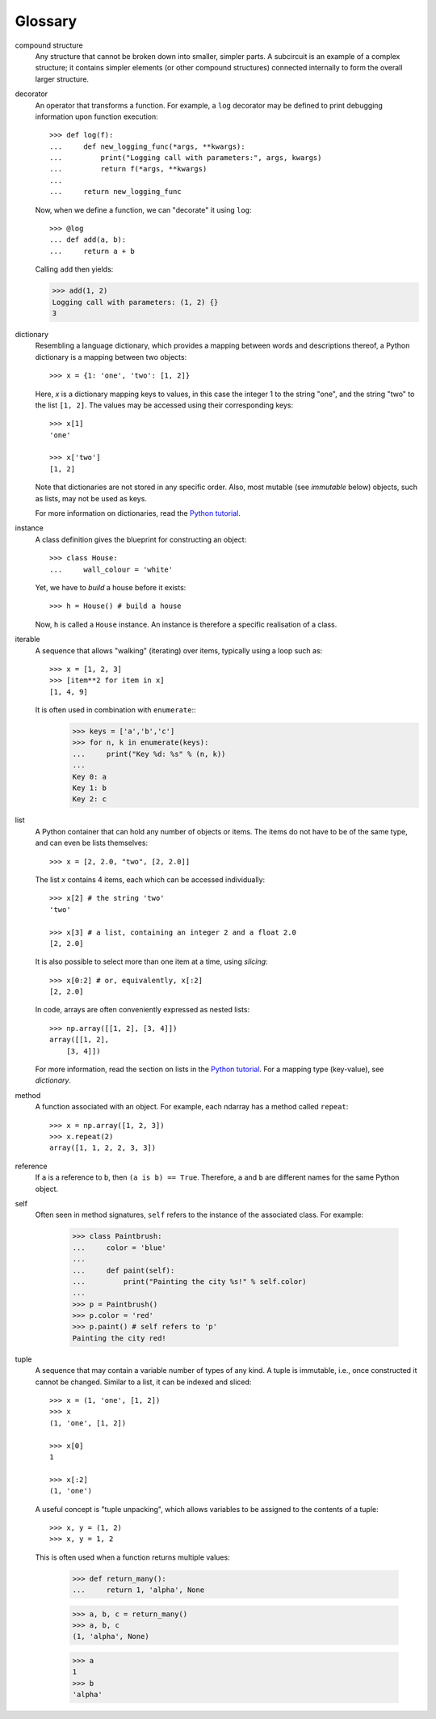 ========
Glossary
========

.. glossary::

compound structure
    Any structure that cannot be broken down into smaller, simpler parts.
    A subcircuit is an example of a complex structure; it contains simpler
    elements (or other compound structures) connected internally to form 
    the overall larger structure.

decorator
    An operator that transforms a function.  For example, a ``log``
    decorator may be defined to print debugging information upon
    function execution::

        >>> def log(f):
        ...     def new_logging_func(*args, **kwargs):
        ...         print("Logging call with parameters:", args, kwargs)
        ...         return f(*args, **kwargs)
        ...
        ...     return new_logging_func

    Now, when we define a function, we can "decorate" it using ``log``::

        >>> @log
        ... def add(a, b):
        ...     return a + b

    Calling ``add`` then yields:

    >>> add(1, 2)
    Logging call with parameters: (1, 2) {}
    3

dictionary
    Resembling a language dictionary, which provides a mapping between
    words and descriptions thereof, a Python dictionary is a mapping
    between two objects::

        >>> x = {1: 'one', 'two': [1, 2]}

    Here, `x` is a dictionary mapping keys to values, in this case
    the integer 1 to the string "one", and the string "two" to
    the list ``[1, 2]``.  The values may be accessed using their
    corresponding keys::

        >>> x[1]
        'one'

        >>> x['two']
        [1, 2]

    Note that dictionaries are not stored in any specific order.  Also,
    most mutable (see *immutable* below) objects, such as lists, may not
    be used as keys.

    For more information on dictionaries, read the
    `Python tutorial <https://docs.python.org/tutorial/>`_.

instance
    A class definition gives the blueprint for constructing an object::

        >>> class House:
        ...     wall_colour = 'white'

    Yet, we have to *build* a house before it exists::

        >>> h = House() # build a house

    Now, ``h`` is called a ``House`` instance.  An instance is therefore
    a specific realisation of a class.

iterable
    A sequence that allows "walking" (iterating) over items, typically
    using a loop such as::

        >>> x = [1, 2, 3]
        >>> [item**2 for item in x]
        [1, 4, 9]

    It is often used in combination with ``enumerate``::
        >>> keys = ['a','b','c']
        >>> for n, k in enumerate(keys):
        ...     print("Key %d: %s" % (n, k))
        ...
        Key 0: a
        Key 1: b
        Key 2: c

list
    A Python container that can hold any number of objects or items.
    The items do not have to be of the same type, and can even be
    lists themselves::

        >>> x = [2, 2.0, "two", [2, 2.0]]

    The list `x` contains 4 items, each which can be accessed individually::

        >>> x[2] # the string 'two'
        'two'

        >>> x[3] # a list, containing an integer 2 and a float 2.0
        [2, 2.0]

    It is also possible to select more than one item at a time,
    using *slicing*::

        >>> x[0:2] # or, equivalently, x[:2]
        [2, 2.0]

    In code, arrays are often conveniently expressed as nested lists::


        >>> np.array([[1, 2], [3, 4]])
        array([[1, 2],
            [3, 4]])

    For more information, read the section on lists in the `Python
    tutorial <https://docs.python.org/tutorial/>`_.  For a mapping
    type (key-value), see *dictionary*.

method
    A function associated with an object.  For example, each ndarray has a
    method called ``repeat``::

        >>> x = np.array([1, 2, 3])
        >>> x.repeat(2)
        array([1, 1, 2, 2, 3, 3])

reference
    If ``a`` is a reference to ``b``, then ``(a is b) == True``.  Therefore,
    ``a`` and ``b`` are different names for the same Python object.

self
    Often seen in method signatures, ``self`` refers to the instance
    of the associated class.  For example:

        >>> class Paintbrush:
        ...     color = 'blue'
        ...
        ...     def paint(self):
        ...         print("Painting the city %s!" % self.color)
        ...
        >>> p = Paintbrush()
        >>> p.color = 'red'
        >>> p.paint() # self refers to 'p'
        Painting the city red!

tuple
    A sequence that may contain a variable number of types of any
    kind.  A tuple is immutable, i.e., once constructed it cannot be
    changed.  Similar to a list, it can be indexed and sliced::

        >>> x = (1, 'one', [1, 2])
        >>> x
        (1, 'one', [1, 2])

        >>> x[0]
        1

        >>> x[:2]
        (1, 'one')

    A useful concept is "tuple unpacking", which allows variables to
    be assigned to the contents of a tuple::

        >>> x, y = (1, 2)
        >>> x, y = 1, 2

    This is often used when a function returns multiple values:

        >>> def return_many():
        ...     return 1, 'alpha', None

        >>> a, b, c = return_many()
        >>> a, b, c
        (1, 'alpha', None)

        >>> a
        1
        >>> b
        'alpha'
        